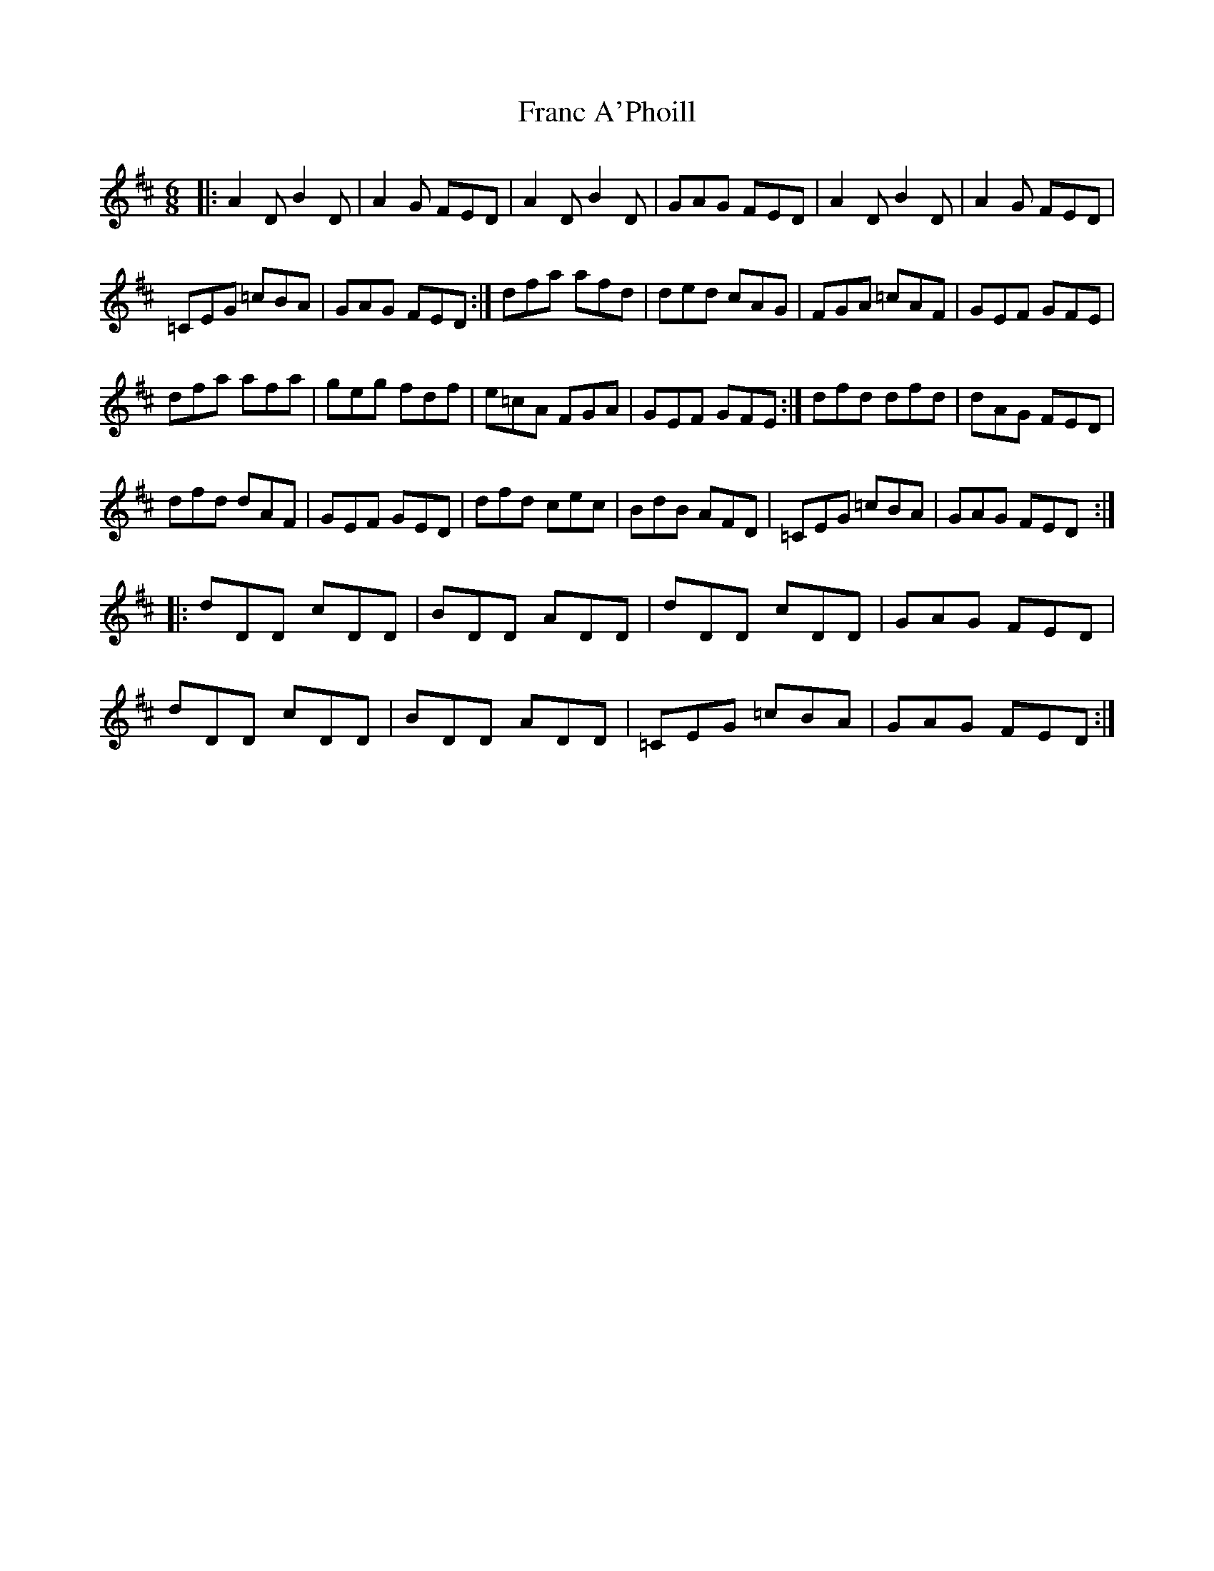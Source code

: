 X: 1
T: Franc A'Phoill
Z: Jeremy
S: https://thesession.org/tunes/31#setting31
R: jig
M: 6/8
L: 1/8
K: Dmaj
|:A2D B2D|A2G FED|A2D B2D|GAG FED|A2D B2D|A2G FED|=CEG =cBA|GAG FED:|dfa afd|ded cAG|FGA =cAF|GEF GFE|dfa afa|geg fdf|e=cA FGA|GEF GFE:|dfd dfd|dAG FED|dfd dAF|GEF GED|dfd cec|BdB AFD|=CEG =cBA|GAG FED:||:dDD cDD|BDD ADD|dDD cDD|GAG FED|dDD cDD|BDD ADD|=CEG =cBA|GAG FED:|
